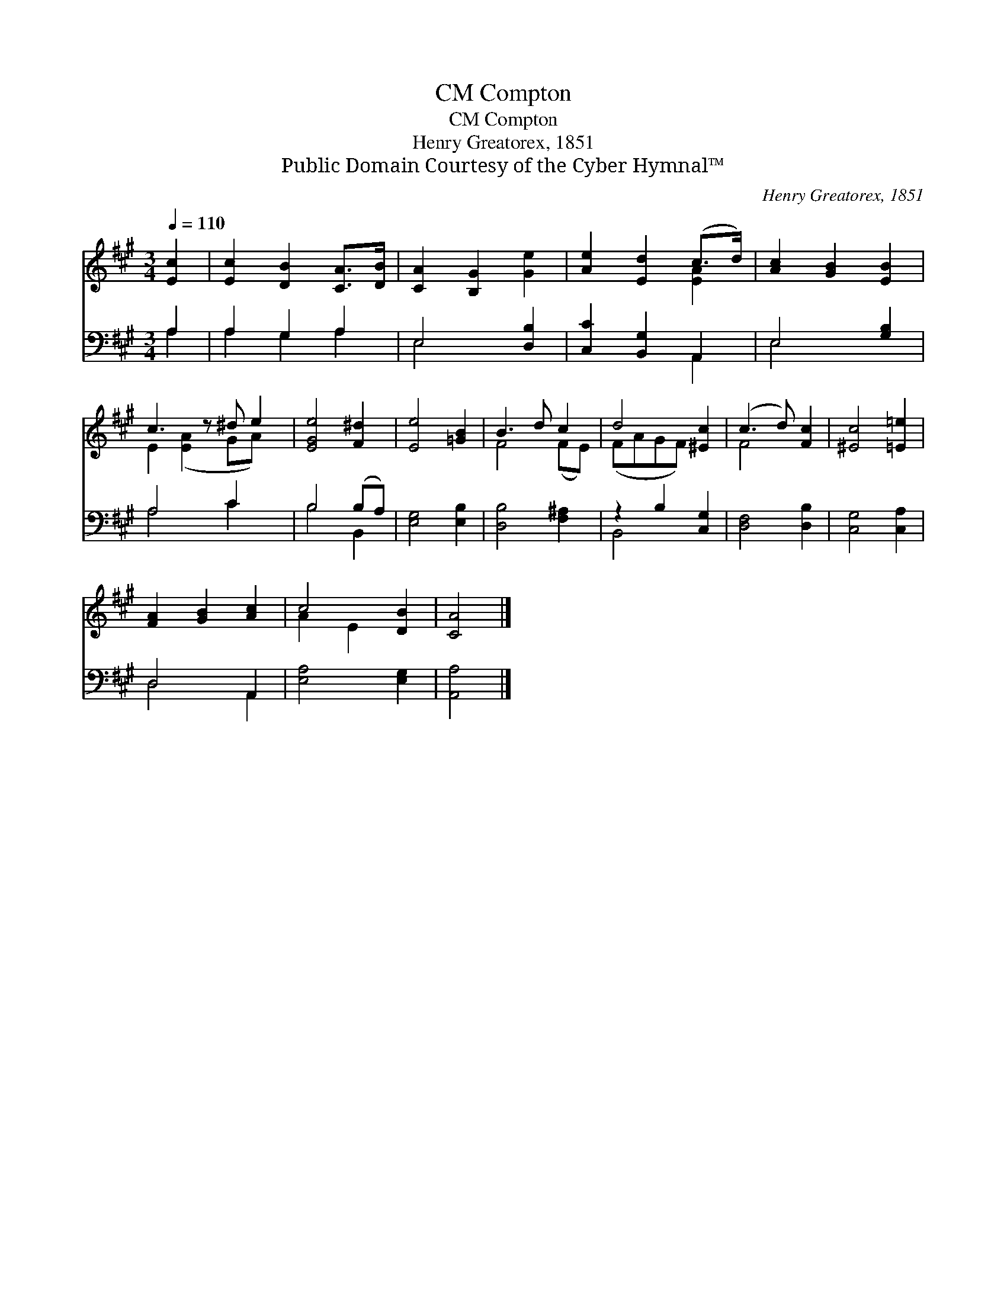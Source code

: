 X:1
T:Compton, CM
T:Compton, CM
T:Henry Greatorex, 1851
T:Public Domain Courtesy of the Cyber Hymnal™
C:Henry Greatorex, 1851
Z:Public Domain
Z:Courtesy of the Cyber Hymnal™
%%score ( 1 2 ) ( 3 4 )
L:1/8
Q:1/4=110
M:3/4
K:A
V:1 treble 
V:2 treble 
V:3 bass 
V:4 bass 
V:1
 [Ec]2 | [Ec]2 [DB]2 [CA]>[DB] | [CA]2 [B,G]2 [Ge]2 | [Ae]2 [Ed]2 (c>d) | [Ac]2 [GB]2 [EB]2 | %5
 c3 z ^d e2 | [EGe]4 [F^d]2 | [Ee]4 [=GB]2 | B3 d c2 | d4 [^Ec]2 | (c3 d) [Fc]2 | [^Ec]4 [=E=e]2 | %12
 [FA]2 [GB]2 [Ac]2 | c4 [DB]2 | [CA]4 |] %15
V:2
 x2 | x6 | x6 | x4 [EA]2 | x6 | E2 ([EA]2 GA) x | x6 | x6 | F4 (FE) | (FAGF) x2 | F4 x2 | x6 | x6 | %13
 A2 E2 x2 | x4 |] %15
V:3
 A,2 | A,2 G,2 A,2 | E,4 [D,B,]2 | [C,C]2 [B,,G,]2 A,,2 | E,4 [G,B,]2 | A,4 C2 x | B,4 (B,A,) | %7
 [E,G,]4 [E,B,]2 | [D,B,]4 [F,^A,]2 | z2 B,2 [C,G,]2 | [D,F,]4 [D,B,]2 | [C,G,]4 [C,A,]2 | %12
 D,4 A,,2 | [E,A,]4 [E,G,]2 | [A,,A,]4 |] %15
V:4
 A,2 | A,2 G,2 A,2 | E,4 x2 | x4 A,,2 | E,4 x2 | A,4 C2 x | B,4 B,,2 | x6 | x6 | B,,4 x2 | x6 | %11
 x6 | D,4 A,,2 | x6 | x4 |] %15

